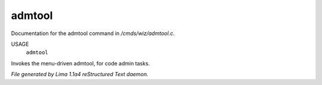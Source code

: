admtool
********

Documentation for the admtool command in */cmds/wiz/admtool.c*.

USAGE
      ``admtool``

Invokes the menu-driven admtool, for code admin tasks.

.. TAGS: RST



*File generated by Lima 1.1a4 reStructured Text daemon.*
